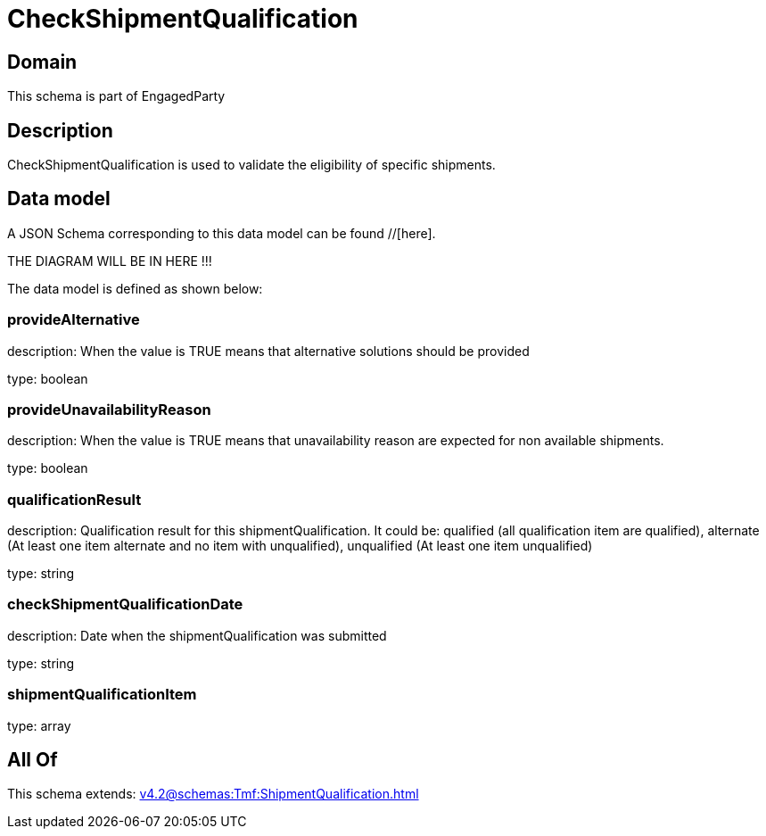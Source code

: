 = CheckShipmentQualification

[#domain]
== Domain

This schema is part of EngagedParty

[#description]
== Description
CheckShipmentQualification is used to validate the eligibility of specific 
shipments.


[#data_model]
== Data model

A JSON Schema corresponding to this data model can be found //[here].

THE DIAGRAM WILL BE IN HERE !!!


The data model is defined as shown below:


=== provideAlternative
description: When the value is TRUE means that alternative solutions should be provided

type: boolean


=== provideUnavailabilityReason
description: When the value is TRUE means that unavailability reason are expected for non available shipments.

type: boolean


=== qualificationResult
description: Qualification result for this shipmentQualification. It could be:  qualified (all qualification item are qualified), alternate (At least one item alternate and no item with  unqualified), unqualified (At least one item unqualified)

type: string


=== checkShipmentQualificationDate
description: Date when the shipmentQualification was submitted

type: string


=== shipmentQualificationItem
type: array


[#all_of]
== All Of

This schema extends: xref:v4.2@schemas:Tmf:ShipmentQualification.adoc[]
